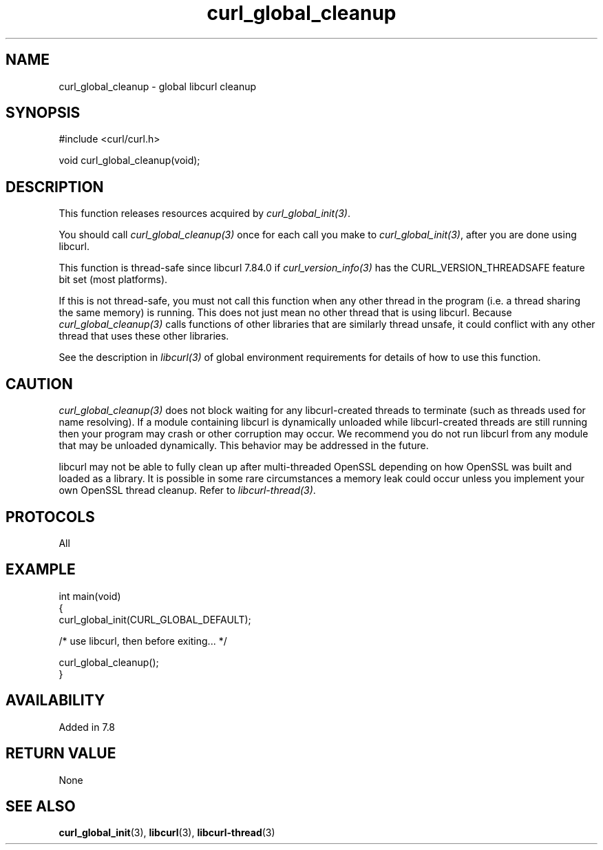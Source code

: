 .\" generated by cd2nroff 0.1 from curl_global_cleanup.md
.TH curl_global_cleanup 3 "2024-05-22" libcurl
.SH NAME
curl_global_cleanup \- global libcurl cleanup
.SH SYNOPSIS
.nf
#include <curl/curl.h>

void curl_global_cleanup(void);
.fi
.SH DESCRIPTION
This function releases resources acquired by \fIcurl_global_init(3)\fP.

You should call \fIcurl_global_cleanup(3)\fP once for each call you make to
\fIcurl_global_init(3)\fP, after you are done using libcurl.

This function is thread\-safe since libcurl 7.84.0 if
\fIcurl_version_info(3)\fP has the CURL_VERSION_THREADSAFE feature bit set
(most platforms).

If this is not thread\-safe, you must not call this function when any other
thread in the program (i.e. a thread sharing the same memory) is running.
This does not just mean no other thread that is using libcurl. Because
\fIcurl_global_cleanup(3)\fP calls functions of other libraries that are
similarly thread unsafe, it could conflict with any other thread that uses
these other libraries.

See the description in \fIlibcurl(3)\fP of global environment requirements for
details of how to use this function.
.SH CAUTION
\fIcurl_global_cleanup(3)\fP does not block waiting for any libcurl\-created
threads to terminate (such as threads used for name resolving). If a module
containing libcurl is dynamically unloaded while libcurl\-created threads are
still running then your program may crash or other corruption may occur. We
recommend you do not run libcurl from any module that may be unloaded
dynamically. This behavior may be addressed in the future.

libcurl may not be able to fully clean up after multi\-threaded OpenSSL
depending on how OpenSSL was built and loaded as a library. It is possible in
some rare circumstances a memory leak could occur unless you implement your own
OpenSSL thread cleanup. Refer to \fIlibcurl\-thread(3)\fP.
.SH PROTOCOLS
All
.SH EXAMPLE
.nf
int main(void)
{
  curl_global_init(CURL_GLOBAL_DEFAULT);

  /* use libcurl, then before exiting... */

  curl_global_cleanup();
}
.fi
.SH AVAILABILITY
Added in 7.8
.SH RETURN VALUE
None
.SH SEE ALSO
.BR curl_global_init (3),
.BR libcurl (3),
.BR libcurl-thread (3)
